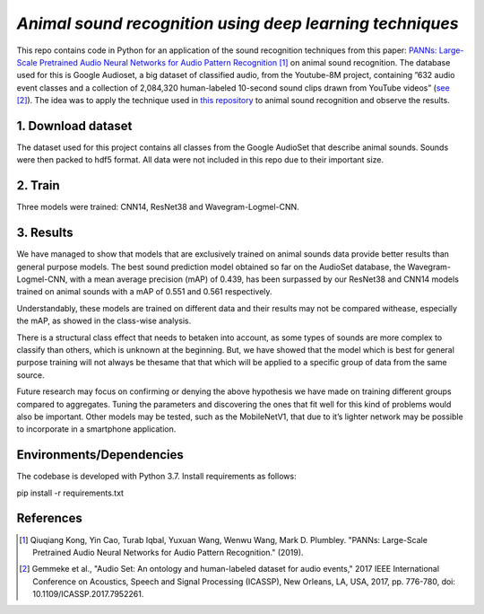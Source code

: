 `Animal sound recognition using deep learning techniques`
=========================================================

This repo contains code in Python for an application of the sound recognition techniques from this paper: `PANNs: Large-Scale Pretrained Audio Neural Networks for Audio Pattern Recognition <https://ieeexplore.ieee.org/document/9229505>`_ [1]_ on animal sound recognition.
The database used for this is Google Audioset, a big dataset of classified audio, from the Youtube-8M project, containing ”632 audio event classes and a collection of 2,084,320 human-labeled 10-second sound clips drawn from YouTube videos” (`see <https://ieeexplore.ieee.org/abstract/document/7952261>`_ [2]_).
The idea was to apply the technique used in `this repository <https://github.com/qiuqiangkong/audioset_tagging_cnn>`_ to animal sound recognition and observe the results.  

1. Download dataset
-------------------

The dataset used for this project contains all classes from the Google AudioSet that describe animal sounds. 
Sounds were then packed to hdf5 format.
All data were not included in this repo due to their important size.

2. Train
--------

Three models were trained: CNN14, ResNet38 and Wavegram-Logmel-CNN.

3. Results
----------

We have managed to show that models that are exclusively trained on animal sounds data provide better results than general purpose models. 
The best sound prediction model obtained so far on the AudioSet database, the Wavegram-Logmel-CNN, with a mean average precision (mAP) of 0.439, has been surpassed by our ResNet38 and CNN14 models trained on animal sounds with a mAP of 0.551 and 0.561 respectively.

.. image:: /visualisations/four_figures_final.PNG

Understandably, these models are trained on different data and their results may not be compared withease, especially the mAP, as showed in the class-wise analysis.

.. image:: /visualisations/CNN14_classwise_results.PNG

There is a structural class effect that needs to betaken into account,  as some types of sounds are more complex to classify than others,  which is unknown at the beginning.  But, we have showed that the model which is best for general purpose training will not always be thesame that that which will be applied to a specific group of data from the same source.

Future  research  may  focus  on  confirming  or  denying  the  above  hypothesis  we  have  made  on  training different groups compared to aggregates.  Tuning the parameters and discovering the ones that fit well for this kind of problems would also be important. Other models may be tested, such as the MobileNetV1, that due to it’s lighter network may be possible to incorporate in a smartphone application.

Environments/Dependencies
-------------------------

The codebase is developed with Python 3.7. Install requirements as follows::

pip install -r requirements.txt

References
----------

.. [1] Qiuqiang Kong, Yin Cao, Turab Iqbal, Yuxuan Wang, Wenwu Wang, Mark D. Plumbley. "PANNs: Large-Scale Pretrained Audio Neural Networks for Audio Pattern Recognition." (2019).

.. [2] Gemmeke et al., "Audio Set: An ontology and human-labeled dataset for audio events," 2017 IEEE International Conference on Acoustics, Speech and Signal Processing (ICASSP), New Orleans, LA, USA, 2017, pp. 776-780, doi: 10.1109/ICASSP.2017.7952261.

